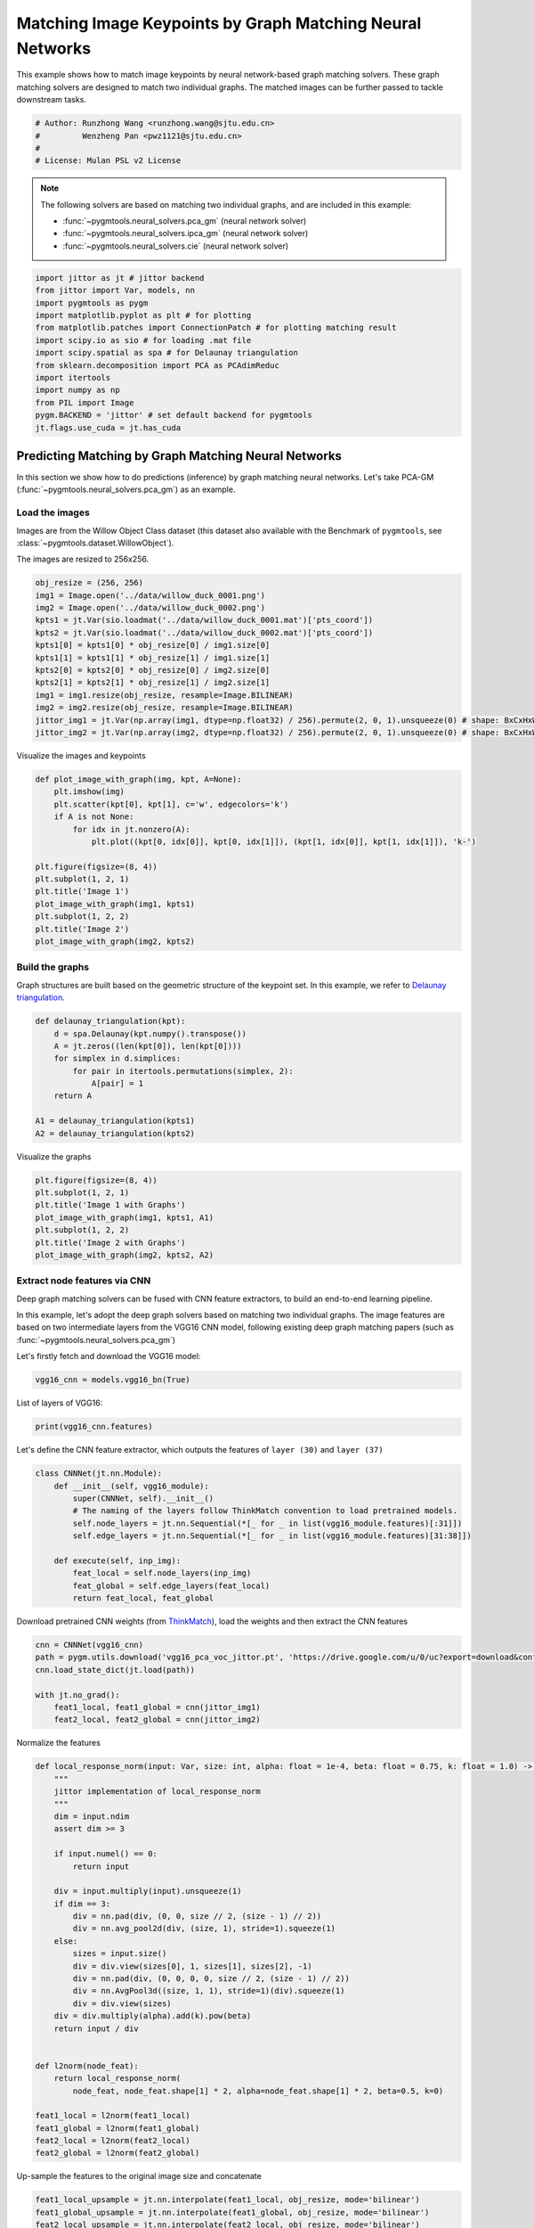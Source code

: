 
.. DO NOT EDIT.
.. THIS FILE WAS AUTOMATICALLY GENERATED BY SPHINX-GALLERY.
.. TO MAKE CHANGES, EDIT THE SOURCE PYTHON FILE:
.. "auto_examples/jittor/plot_deep_image_matching.py"
.. LINE NUMBERS ARE GIVEN BELOW.

.. only:: html

    .. note::
        :class: sphx-glr-download-link-note

        Click :ref:`here <sphx_glr_download_auto_examples_jittor_plot_deep_image_matching.py>`
        to download the full example code

.. rst-class:: sphx-glr-example-title

.. _sphx_glr_auto_examples_jittor_plot_deep_image_matching.py:


==========================================================
Matching Image Keypoints by Graph Matching Neural Networks
==========================================================

This example shows how to match image keypoints by neural network-based graph matching solvers.
These graph matching solvers are designed to match two individual graphs. The matched images
can be further passed to tackle downstream tasks.

.. GENERATED FROM PYTHON SOURCE LINES 11-17

.. code-block:: default


    # Author: Runzhong Wang <runzhong.wang@sjtu.edu.cn>
    #         Wenzheng Pan <pwz1121@sjtu.edu.cn>
    #
    # License: Mulan PSL v2 License








.. GENERATED FROM PYTHON SOURCE LINES 19-28

.. note::
    The following solvers are based on matching two individual graphs, and are included in this example:

    * :func:`~pygmtools.neural_solvers.pca_gm` (neural network solver)

    * :func:`~pygmtools.neural_solvers.ipca_gm` (neural network solver)

    * :func:`~pygmtools.neural_solvers.cie` (neural network solver)


.. GENERATED FROM PYTHON SOURCE LINES 28-42

.. code-block:: default

    import jittor as jt # jittor backend
    from jittor import Var, models, nn
    import pygmtools as pygm
    import matplotlib.pyplot as plt # for plotting
    from matplotlib.patches import ConnectionPatch # for plotting matching result
    import scipy.io as sio # for loading .mat file
    import scipy.spatial as spa # for Delaunay triangulation
    from sklearn.decomposition import PCA as PCAdimReduc
    import itertools
    import numpy as np
    from PIL import Image
    pygm.BACKEND = 'jittor' # set default backend for pygmtools
    jt.flags.use_cuda = jt.has_cuda








.. GENERATED FROM PYTHON SOURCE LINES 43-55

Predicting Matching by Graph Matching Neural Networks
------------------------------------------------------
In this section we show how to do predictions (inference) by graph matching neural networks.
Let's take PCA-GM (:func:`~pygmtools.neural_solvers.pca_gm`) as an example.

Load the images
^^^^^^^^^^^^^^^^
Images are from the Willow Object Class dataset (this dataset also available with the Benchmark of ``pygmtools``,
see :class:`~pygmtools.dataset.WillowObject`).

The images are resized to 256x256.


.. GENERATED FROM PYTHON SOURCE LINES 55-69

.. code-block:: default

    obj_resize = (256, 256)
    img1 = Image.open('../data/willow_duck_0001.png')
    img2 = Image.open('../data/willow_duck_0002.png')
    kpts1 = jt.Var(sio.loadmat('../data/willow_duck_0001.mat')['pts_coord'])
    kpts2 = jt.Var(sio.loadmat('../data/willow_duck_0002.mat')['pts_coord'])
    kpts1[0] = kpts1[0] * obj_resize[0] / img1.size[0]
    kpts1[1] = kpts1[1] * obj_resize[1] / img1.size[1]
    kpts2[0] = kpts2[0] * obj_resize[0] / img2.size[0]
    kpts2[1] = kpts2[1] * obj_resize[1] / img2.size[1]
    img1 = img1.resize(obj_resize, resample=Image.BILINEAR)
    img2 = img2.resize(obj_resize, resample=Image.BILINEAR)
    jittor_img1 = jt.Var(np.array(img1, dtype=np.float32) / 256).permute(2, 0, 1).unsqueeze(0) # shape: BxCxHxW
    jittor_img2 = jt.Var(np.array(img2, dtype=np.float32) / 256).permute(2, 0, 1).unsqueeze(0) # shape: BxCxHxW





.. rst-class:: sphx-glr-script-out

 .. code-block:: none

    /mnt/c/Users/liber/OneDrive/Documents/2022/pygmtools/examples/jittor/plot_deep_image_matching.py:64: DeprecationWarning: BILINEAR is deprecated and will be removed in Pillow 10 (2023-07-01). Use Resampling.BILINEAR instead.
      img1 = img1.resize(obj_resize, resample=Image.BILINEAR)
    /mnt/c/Users/liber/OneDrive/Documents/2022/pygmtools/examples/jittor/plot_deep_image_matching.py:65: DeprecationWarning: BILINEAR is deprecated and will be removed in Pillow 10 (2023-07-01). Use Resampling.BILINEAR instead.
      img2 = img2.resize(obj_resize, resample=Image.BILINEAR)




.. GENERATED FROM PYTHON SOURCE LINES 70-72

Visualize the images and keypoints


.. GENERATED FROM PYTHON SOURCE LINES 72-87

.. code-block:: default

    def plot_image_with_graph(img, kpt, A=None):
        plt.imshow(img)
        plt.scatter(kpt[0], kpt[1], c='w', edgecolors='k')
        if A is not None:
            for idx in jt.nonzero(A):
                plt.plot((kpt[0, idx[0]], kpt[0, idx[1]]), (kpt[1, idx[0]], kpt[1, idx[1]]), 'k-')

    plt.figure(figsize=(8, 4))
    plt.subplot(1, 2, 1)
    plt.title('Image 1')
    plot_image_with_graph(img1, kpts1)
    plt.subplot(1, 2, 2)
    plt.title('Image 2')
    plot_image_with_graph(img2, kpts2)




.. image-sg:: /auto_examples/jittor/images/sphx_glr_plot_deep_image_matching_001.png
   :alt: Image 1, Image 2
   :srcset: /auto_examples/jittor/images/sphx_glr_plot_deep_image_matching_001.png
   :class: sphx-glr-single-img





.. GENERATED FROM PYTHON SOURCE LINES 88-93

Build the graphs
^^^^^^^^^^^^^^^^^
Graph structures are built based on the geometric structure of the keypoint set. In this example,
we refer to `Delaunay triangulation <https://en.wikipedia.org/wiki/Delaunay_triangulation>`_.


.. GENERATED FROM PYTHON SOURCE LINES 93-104

.. code-block:: default

    def delaunay_triangulation(kpt):
        d = spa.Delaunay(kpt.numpy().transpose())
        A = jt.zeros((len(kpt[0]), len(kpt[0])))
        for simplex in d.simplices:
            for pair in itertools.permutations(simplex, 2):
                A[pair] = 1
        return A

    A1 = delaunay_triangulation(kpts1)
    A2 = delaunay_triangulation(kpts2)








.. GENERATED FROM PYTHON SOURCE LINES 105-107

Visualize the graphs


.. GENERATED FROM PYTHON SOURCE LINES 107-115

.. code-block:: default

    plt.figure(figsize=(8, 4))
    plt.subplot(1, 2, 1)
    plt.title('Image 1 with Graphs')
    plot_image_with_graph(img1, kpts1, A1)
    plt.subplot(1, 2, 2)
    plt.title('Image 2 with Graphs')
    plot_image_with_graph(img2, kpts2, A2)




.. image-sg:: /auto_examples/jittor/images/sphx_glr_plot_deep_image_matching_002.png
   :alt: Image 1 with Graphs, Image 2 with Graphs
   :srcset: /auto_examples/jittor/images/sphx_glr_plot_deep_image_matching_002.png
   :class: sphx-glr-single-img


.. rst-class:: sphx-glr-script-out

 .. code-block:: none

    /home/roger/.local/lib/python3.8/site-packages/numpy/core/shape_base.py:65: FutureWarning: The input object of type 'jittor_core.Var' is an array-like implementing one of the corresponding protocols (`__array__`, `__array_interface__` or `__array_struct__`); but not a sequence (or 0-D). In the future, this object will be coerced as if it was first converted using `np.array(obj)`. To retain the old behaviour, you have to either modify the type 'jittor_core.Var', or assign to an empty array created with `np.empty(correct_shape, dtype=object)`.
      ary = asanyarray(ary)
    /home/roger/.local/lib/python3.8/site-packages/numpy/core/shape_base.py:65: VisibleDeprecationWarning: Creating an ndarray from ragged nested sequences (which is a list-or-tuple of lists-or-tuples-or ndarrays with different lengths or shapes) is deprecated. If you meant to do this, you must specify 'dtype=object' when creating the ndarray.
      ary = asanyarray(ary)




.. GENERATED FROM PYTHON SOURCE LINES 116-126

Extract node features via CNN
^^^^^^^^^^^^^^^^^^^^^^^^^^^^^
Deep graph matching solvers can be fused with CNN feature extractors, to build an end-to-end learning pipeline.

In this example, let's adopt the deep graph solvers based on matching two individual graphs.
The image features are based on two intermediate layers from the VGG16 CNN model, following
existing deep graph matching papers (such as :func:`~pygmtools.neural_solvers.pca_gm`)

Let's firstly fetch and download the VGG16 model:


.. GENERATED FROM PYTHON SOURCE LINES 126-128

.. code-block:: default

    vgg16_cnn = models.vgg16_bn(True)








.. GENERATED FROM PYTHON SOURCE LINES 129-131

List of layers of VGG16:


.. GENERATED FROM PYTHON SOURCE LINES 131-133

.. code-block:: default

    print(vgg16_cnn.features)





.. rst-class:: sphx-glr-script-out

 .. code-block:: none

    Sequential(
        0: Conv(3, 64, (3, 3), (1, 1), (1, 1), (1, 1), 1, float32[64,], None, Kw=None, fan=None, i=None, bound=None)
        1: BatchNorm(64, 1e-05, momentum=0.1, affine=True, is_train=True, sync=True)
        2: relu()
        3: Conv(64, 64, (3, 3), (1, 1), (1, 1), (1, 1), 1, float32[64,], None, Kw=None, fan=None, i=None, bound=None)
        4: BatchNorm(64, 1e-05, momentum=0.1, affine=True, is_train=True, sync=True)
        5: relu()
        6: Pool((2, 2), (2, 2), padding=(0, 0), dilation=None, return_indices=None, ceil_mode=False, count_include_pad=False, op=maximum)
        7: Conv(64, 128, (3, 3), (1, 1), (1, 1), (1, 1), 1, float32[128,], None, Kw=None, fan=None, i=None, bound=None)
        8: BatchNorm(128, 1e-05, momentum=0.1, affine=True, is_train=True, sync=True)
        9: relu()
        10: Conv(128, 128, (3, 3), (1, 1), (1, 1), (1, 1), 1, float32[128,], None, Kw=None, fan=None, i=None, bound=None)
        11: BatchNorm(128, 1e-05, momentum=0.1, affine=True, is_train=True, sync=True)
        12: relu()
        13: Pool((2, 2), (2, 2), padding=(0, 0), dilation=None, return_indices=None, ceil_mode=False, count_include_pad=False, op=maximum)
        14: Conv(128, 256, (3, 3), (1, 1), (1, 1), (1, 1), 1, float32[256,], None, Kw=None, fan=None, i=None, bound=None)
        15: BatchNorm(256, 1e-05, momentum=0.1, affine=True, is_train=True, sync=True)
        16: relu()
        17: Conv(256, 256, (3, 3), (1, 1), (1, 1), (1, 1), 1, float32[256,], None, Kw=None, fan=None, i=None, bound=None)
        18: BatchNorm(256, 1e-05, momentum=0.1, affine=True, is_train=True, sync=True)
        19: relu()
        20: Conv(256, 256, (3, 3), (1, 1), (1, 1), (1, 1), 1, float32[256,], None, Kw=None, fan=None, i=None, bound=None)
        21: BatchNorm(256, 1e-05, momentum=0.1, affine=True, is_train=True, sync=True)
        22: relu()
        23: Pool((2, 2), (2, 2), padding=(0, 0), dilation=None, return_indices=None, ceil_mode=False, count_include_pad=False, op=maximum)
        24: Conv(256, 512, (3, 3), (1, 1), (1, 1), (1, 1), 1, float32[512,], None, Kw=None, fan=None, i=None, bound=None)
        25: BatchNorm(512, 1e-05, momentum=0.1, affine=True, is_train=True, sync=True)
        26: relu()
        27: Conv(512, 512, (3, 3), (1, 1), (1, 1), (1, 1), 1, float32[512,], None, Kw=None, fan=None, i=None, bound=None)
        28: BatchNorm(512, 1e-05, momentum=0.1, affine=True, is_train=True, sync=True)
        29: relu()
        30: Conv(512, 512, (3, 3), (1, 1), (1, 1), (1, 1), 1, float32[512,], None, Kw=None, fan=None, i=None, bound=None)
        31: BatchNorm(512, 1e-05, momentum=0.1, affine=True, is_train=True, sync=True)
        32: relu()
        33: Pool((2, 2), (2, 2), padding=(0, 0), dilation=None, return_indices=None, ceil_mode=False, count_include_pad=False, op=maximum)
        34: Conv(512, 512, (3, 3), (1, 1), (1, 1), (1, 1), 1, float32[512,], None, Kw=None, fan=None, i=None, bound=None)
        35: BatchNorm(512, 1e-05, momentum=0.1, affine=True, is_train=True, sync=True)
        36: relu()
        37: Conv(512, 512, (3, 3), (1, 1), (1, 1), (1, 1), 1, float32[512,], None, Kw=None, fan=None, i=None, bound=None)
        38: BatchNorm(512, 1e-05, momentum=0.1, affine=True, is_train=True, sync=True)
        39: relu()
        40: Conv(512, 512, (3, 3), (1, 1), (1, 1), (1, 1), 1, float32[512,], None, Kw=None, fan=None, i=None, bound=None)
        41: BatchNorm(512, 1e-05, momentum=0.1, affine=True, is_train=True, sync=True)
        42: relu()
        43: Pool((2, 2), (2, 2), padding=(0, 0), dilation=None, return_indices=None, ceil_mode=False, count_include_pad=False, op=maximum)
    )




.. GENERATED FROM PYTHON SOURCE LINES 134-137

Let's define the CNN feature extractor, which outputs the features of ``layer (30)`` and
``layer (37)``


.. GENERATED FROM PYTHON SOURCE LINES 137-149

.. code-block:: default

    class CNNNet(jt.nn.Module):
        def __init__(self, vgg16_module):
            super(CNNNet, self).__init__()
            # The naming of the layers follow ThinkMatch convention to load pretrained models.
            self.node_layers = jt.nn.Sequential(*[_ for _ in list(vgg16_module.features)[:31]])
            self.edge_layers = jt.nn.Sequential(*[_ for _ in list(vgg16_module.features)[31:38]])

        def execute(self, inp_img):
            feat_local = self.node_layers(inp_img)
            feat_global = self.edge_layers(feat_local)
            return feat_local, feat_global








.. GENERATED FROM PYTHON SOURCE LINES 150-153

Download pretrained CNN weights (from `ThinkMatch <https://github.com/Thinklab-SJTU/ThinkMatch>`_),
load the weights and then extract the CNN features


.. GENERATED FROM PYTHON SOURCE LINES 153-161

.. code-block:: default

    cnn = CNNNet(vgg16_cnn)
    path = pygm.utils.download('vgg16_pca_voc_jittor.pt', 'https://drive.google.com/u/0/uc?export=download&confirm=Z-AR&id=1qLxjcVq7X3brylxRJvELCbtCzfuXQ24J')
    cnn.load_state_dict(jt.load(path))

    with jt.no_grad():
        feat1_local, feat1_global = cnn(jittor_img1)
        feat2_local, feat2_global = cnn(jittor_img2)








.. GENERATED FROM PYTHON SOURCE LINES 162-164

Normalize the features


.. GENERATED FROM PYTHON SOURCE LINES 164-198

.. code-block:: default


    def local_response_norm(input: Var, size: int, alpha: float = 1e-4, beta: float = 0.75, k: float = 1.0) -> Var:
        """
        jittor implementation of local_response_norm
        """
        dim = input.ndim
        assert dim >= 3

        if input.numel() == 0:
            return input

        div = input.multiply(input).unsqueeze(1)
        if dim == 3:
            div = nn.pad(div, (0, 0, size // 2, (size - 1) // 2))
            div = nn.avg_pool2d(div, (size, 1), stride=1).squeeze(1)
        else:
            sizes = input.size()
            div = div.view(sizes[0], 1, sizes[1], sizes[2], -1)
            div = nn.pad(div, (0, 0, 0, 0, size // 2, (size - 1) // 2))
            div = nn.AvgPool3d((size, 1, 1), stride=1)(div).squeeze(1)
            div = div.view(sizes)
        div = div.multiply(alpha).add(k).pow(beta)
        return input / div


    def l2norm(node_feat):
        return local_response_norm(
            node_feat, node_feat.shape[1] * 2, alpha=node_feat.shape[1] * 2, beta=0.5, k=0)

    feat1_local = l2norm(feat1_local)
    feat1_global = l2norm(feat1_global)
    feat2_local = l2norm(feat2_local)
    feat2_global = l2norm(feat2_global)








.. GENERATED FROM PYTHON SOURCE LINES 199-201

Up-sample the features to the original image size and concatenate


.. GENERATED FROM PYTHON SOURCE LINES 201-209

.. code-block:: default

    feat1_local_upsample = jt.nn.interpolate(feat1_local, obj_resize, mode='bilinear')
    feat1_global_upsample = jt.nn.interpolate(feat1_global, obj_resize, mode='bilinear')
    feat2_local_upsample = jt.nn.interpolate(feat2_local, obj_resize, mode='bilinear')
    feat2_global_upsample = jt.nn.interpolate(feat2_global, obj_resize, mode='bilinear')
    feat1_upsample = jt.concat((feat1_local_upsample, feat1_global_upsample), dim=1)
    feat2_upsample = jt.concat((feat2_local_upsample, feat2_global_upsample), dim=1)
    num_features = feat1_upsample.shape[1]








.. GENERATED FROM PYTHON SOURCE LINES 210-212

Visualize the extracted CNN feature (dimensionality reduction via principle component analysis)


.. GENERATED FROM PYTHON SOURCE LINES 212-233

.. code-block:: default

    pca_dim_reduc = PCAdimReduc(n_components=3, whiten=True)
    feat_dim_reduc = pca_dim_reduc.fit_transform(
        np.concatenate((
            feat1_upsample.permute(0, 2, 3, 1).reshape(-1, num_features).numpy(),
            feat2_upsample.permute(0, 2, 3, 1).reshape(-1, num_features).numpy()
        ), axis=0)
    )
    feat_dim_reduc = feat_dim_reduc / np.max(np.abs(feat_dim_reduc), axis=0, keepdims=True) / 2 + 0.5
    feat1_dim_reduc = feat_dim_reduc[:obj_resize[0] * obj_resize[1], :]
    feat2_dim_reduc = feat_dim_reduc[obj_resize[0] * obj_resize[1]:, :]

    plt.figure(figsize=(8, 4))
    plt.subplot(1, 2, 1)
    plt.title('Image 1 with CNN features')
    plot_image_with_graph(img1, kpts1, A1)
    plt.imshow(feat1_dim_reduc.reshape(obj_resize[0], obj_resize[1], 3), alpha=0.5)
    plt.subplot(1, 2, 2)
    plt.title('Image 2 with CNN features')
    plot_image_with_graph(img2, kpts2, A2)
    plt.imshow(feat2_dim_reduc.reshape(obj_resize[0], obj_resize[1], 3), alpha=0.5)




.. image-sg:: /auto_examples/jittor/images/sphx_glr_plot_deep_image_matching_003.png
   :alt: Image 1 with CNN features, Image 2 with CNN features
   :srcset: /auto_examples/jittor/images/sphx_glr_plot_deep_image_matching_003.png
   :class: sphx-glr-single-img


.. rst-class:: sphx-glr-script-out

 .. code-block:: none

    /home/roger/.local/lib/python3.8/site-packages/numpy/core/shape_base.py:65: FutureWarning: The input object of type 'jittor_core.Var' is an array-like implementing one of the corresponding protocols (`__array__`, `__array_interface__` or `__array_struct__`); but not a sequence (or 0-D). In the future, this object will be coerced as if it was first converted using `np.array(obj)`. To retain the old behaviour, you have to either modify the type 'jittor_core.Var', or assign to an empty array created with `np.empty(correct_shape, dtype=object)`.
      ary = asanyarray(ary)
    /home/roger/.local/lib/python3.8/site-packages/numpy/core/shape_base.py:65: VisibleDeprecationWarning: Creating an ndarray from ragged nested sequences (which is a list-or-tuple of lists-or-tuples-or ndarrays with different lengths or shapes) is deprecated. If you meant to do this, you must specify 'dtype=object' when creating the ndarray.
      ary = asanyarray(ary)

    <matplotlib.image.AxesImage object at 0x7ff6561a4670>



.. GENERATED FROM PYTHON SOURCE LINES 234-236

Extract node features by nearest interpolation


.. GENERATED FROM PYTHON SOURCE LINES 236-241

.. code-block:: default

    rounded_kpts1 = jt.round(kpts1).long()
    rounded_kpts2 = jt.round(kpts2).long()
    node1 = feat1_upsample[0, :, rounded_kpts1[0], rounded_kpts1[1]].t() # shape: NxC
    node2 = feat2_upsample[0, :, rounded_kpts2[0], rounded_kpts2[1]].t() # shape: NxC








.. GENERATED FROM PYTHON SOURCE LINES 242-246

Call PCA-GM matching model
^^^^^^^^^^^^^^^^^^^^^^^^^^
See :func:`~pygmtools.neural_solvers.pca_gm` for the API reference.


.. GENERATED FROM PYTHON SOURCE LINES 246-263

.. code-block:: default

    X = pygm.pca_gm(node1, node2, A1, A2, pretrain='voc')
    X = pygm.hungarian(X)

    plt.figure(figsize=(8, 4))
    plt.suptitle('Image Matching Result by PCA-GM')
    ax1 = plt.subplot(1, 2, 1)
    plot_image_with_graph(img1, kpts1, A1)
    ax2 = plt.subplot(1, 2, 2)
    plot_image_with_graph(img2, kpts2, A2)
    idx, _ = jt.argmax(X, dim=1)
    for i in range(X.shape[0]):
        j = idx[i].item()
        con = ConnectionPatch(xyA=kpts1[:, i], xyB=kpts2[:, j], coordsA="data", coordsB="data",
                              axesA=ax1, axesB=ax2, color="red" if i != j else "green")
        plt.gca().add_artist(con)





.. image-sg:: /auto_examples/jittor/images/sphx_glr_plot_deep_image_matching_004.png
   :alt: Image Matching Result by PCA-GM
   :srcset: /auto_examples/jittor/images/sphx_glr_plot_deep_image_matching_004.png
   :class: sphx-glr-single-img


.. rst-class:: sphx-glr-script-out

 .. code-block:: none

    /home/roger/.local/lib/python3.8/site-packages/numpy/core/shape_base.py:65: FutureWarning: The input object of type 'jittor_core.Var' is an array-like implementing one of the corresponding protocols (`__array__`, `__array_interface__` or `__array_struct__`); but not a sequence (or 0-D). In the future, this object will be coerced as if it was first converted using `np.array(obj)`. To retain the old behaviour, you have to either modify the type 'jittor_core.Var', or assign to an empty array created with `np.empty(correct_shape, dtype=object)`.
      ary = asanyarray(ary)
    /home/roger/.local/lib/python3.8/site-packages/numpy/core/shape_base.py:65: VisibleDeprecationWarning: Creating an ndarray from ragged nested sequences (which is a list-or-tuple of lists-or-tuples-or ndarrays with different lengths or shapes) is deprecated. If you meant to do this, you must specify 'dtype=object' when creating the ndarray.
      ary = asanyarray(ary)




.. GENERATED FROM PYTHON SOURCE LINES 264-273

Matching images with other neural networks
-------------------------------------------
The above pipeline also works for other deep graph matching networks. Here we give examples of
:func:`~pygmtoools.neural_solvers.ipca_gm` and :func:`~pygmtoools.neural_solvers.cie`.

Matching by IPCA-GM model
^^^^^^^^^^^^^^^^^^^^^^^^^
See :func:`~pygmtools.neural_solvers.ipca_gm` for the API reference.


.. GENERATED FROM PYTHON SOURCE LINES 273-279

.. code-block:: default

    path = pygm.utils.download('vgg16_ipca_voc_jittor.pt', 'https://drive.google.com/u/0/uc?export=download&confirm=Z-AR&id=1f7KEl9ZFZwI26j6UId-fsdl8Y8QWPKZi')
    cnn.load_state_dict(jt.load(path))

    feat1_local, feat1_global = cnn(jittor_img1)
    feat2_local, feat2_global = cnn(jittor_img2)








.. GENERATED FROM PYTHON SOURCE LINES 280-282

Normalize the features


.. GENERATED FROM PYTHON SOURCE LINES 282-291

.. code-block:: default

    def l2norm(node_feat):
        return local_response_norm(
            node_feat, node_feat.shape[1] * 2, alpha=node_feat.shape[1] * 2, beta=0.5, k=0)

    feat1_local = l2norm(feat1_local)
    feat1_global = l2norm(feat1_global)
    feat2_local = l2norm(feat2_local)
    feat2_global = l2norm(feat2_global)








.. GENERATED FROM PYTHON SOURCE LINES 292-294

Up-sample the features to the original image size and concatenate


.. GENERATED FROM PYTHON SOURCE LINES 294-302

.. code-block:: default

    feat1_local_upsample = jt.nn.interpolate(feat1_local, obj_resize, mode='bilinear')
    feat1_global_upsample = jt.nn.interpolate(feat1_global, obj_resize, mode='bilinear')
    feat2_local_upsample = jt.nn.interpolate(feat2_local, obj_resize, mode='bilinear')
    feat2_global_upsample = jt.nn.interpolate(feat2_global, obj_resize, mode='bilinear')
    feat1_upsample = jt.concat((feat1_local_upsample, feat1_global_upsample), dim=1)
    feat2_upsample = jt.concat((feat2_local_upsample, feat2_global_upsample), dim=1)
    num_features = feat1_upsample.shape[1]








.. GENERATED FROM PYTHON SOURCE LINES 303-305

Extract node features by nearest interpolation


.. GENERATED FROM PYTHON SOURCE LINES 305-310

.. code-block:: default

    rounded_kpts1 = jt.round(kpts1).long()
    rounded_kpts2 = jt.round(kpts2).long()
    node1 = feat1_upsample[0, :, rounded_kpts1[0], rounded_kpts1[1]].t() # shape: NxC
    node2 = feat2_upsample[0, :, rounded_kpts2[0], rounded_kpts2[1]].t() # shape: NxC








.. GENERATED FROM PYTHON SOURCE LINES 311-313

Build edge features as edge lengths


.. GENERATED FROM PYTHON SOURCE LINES 313-321

.. code-block:: default

    kpts1_dis = (kpts1.unsqueeze(0) - kpts1.unsqueeze(1))
    kpts1_dis = jt.norm(kpts1_dis, p=2, dim=2).detach()
    kpts2_dis = (kpts2.unsqueeze(0) - kpts2.unsqueeze(1))
    kpts2_dis = jt.norm(kpts2_dis, p=2, dim=2).detach()

    Q1 = jt.exp(-kpts1_dis / obj_resize[0])
    Q2 = jt.exp(-kpts2_dis / obj_resize[0])








.. GENERATED FROM PYTHON SOURCE LINES 322-324

Matching by IPCA-GM model


.. GENERATED FROM PYTHON SOURCE LINES 324-340

.. code-block:: default

    X = pygm.ipca_gm(node1, node2, A1, A2, pretrain='voc')
    X = pygm.hungarian(X)

    plt.figure(figsize=(8, 4))
    plt.suptitle('Image Matching Result by IPCA-GM')
    ax1 = plt.subplot(1, 2, 1)
    plot_image_with_graph(img1, kpts1, A1)
    ax2 = plt.subplot(1, 2, 2)
    plot_image_with_graph(img2, kpts2, A2)
    idx, _ = jt.argmax(X, dim=1)
    for i in range(X.shape[0]):
        j = idx[i].item()
        con = ConnectionPatch(xyA=kpts1[:, i], xyB=kpts2[:, j], coordsA="data", coordsB="data",
                              axesA=ax1, axesB=ax2, color="red" if i != j else "green")
        plt.gca().add_artist(con)




.. image-sg:: /auto_examples/jittor/images/sphx_glr_plot_deep_image_matching_005.png
   :alt: Image Matching Result by IPCA-GM
   :srcset: /auto_examples/jittor/images/sphx_glr_plot_deep_image_matching_005.png
   :class: sphx-glr-single-img


.. rst-class:: sphx-glr-script-out

 .. code-block:: none

    /home/roger/.local/lib/python3.8/site-packages/numpy/core/shape_base.py:65: FutureWarning: The input object of type 'jittor_core.Var' is an array-like implementing one of the corresponding protocols (`__array__`, `__array_interface__` or `__array_struct__`); but not a sequence (or 0-D). In the future, this object will be coerced as if it was first converted using `np.array(obj)`. To retain the old behaviour, you have to either modify the type 'jittor_core.Var', or assign to an empty array created with `np.empty(correct_shape, dtype=object)`.
      ary = asanyarray(ary)
    /home/roger/.local/lib/python3.8/site-packages/numpy/core/shape_base.py:65: VisibleDeprecationWarning: Creating an ndarray from ragged nested sequences (which is a list-or-tuple of lists-or-tuples-or ndarrays with different lengths or shapes) is deprecated. If you meant to do this, you must specify 'dtype=object' when creating the ndarray.
      ary = asanyarray(ary)




.. GENERATED FROM PYTHON SOURCE LINES 341-345

Matching by CIE model
^^^^^^^^^^^^^^^^^^^^^^
See :func:`~pygmtools.neural_solvers.cie` for the API reference.


.. GENERATED FROM PYTHON SOURCE LINES 345-351

.. code-block:: default

    path = pygm.utils.download('vgg16_cie_voc_jittor.pt', 'https://drive.google.com/u/0/uc?export=download&confirm=Z-AR&id=1wDbA-8sK4BNhA48z2c-Gtdd4AarRxfqT')
    cnn.load_state_dict(jt.load(path))

    feat1_local, feat1_global = cnn(jittor_img1)
    feat2_local, feat2_global = cnn(jittor_img2)








.. GENERATED FROM PYTHON SOURCE LINES 352-354

Normalize the features


.. GENERATED FROM PYTHON SOURCE LINES 354-363

.. code-block:: default

    def l2norm(node_feat):
        return local_response_norm(
            node_feat, node_feat.shape[1] * 2, alpha=node_feat.shape[1] * 2, beta=0.5, k=0)

    feat1_local = l2norm(feat1_local)
    feat1_global = l2norm(feat1_global)
    feat2_local = l2norm(feat2_local)
    feat2_global = l2norm(feat2_global)








.. GENERATED FROM PYTHON SOURCE LINES 364-366

Up-sample the features to the original image size and concatenate


.. GENERATED FROM PYTHON SOURCE LINES 366-374

.. code-block:: default

    feat1_local_upsample = jt.nn.interpolate(feat1_local, obj_resize, mode='bilinear')
    feat1_global_upsample = jt.nn.interpolate(feat1_global, obj_resize, mode='bilinear')
    feat2_local_upsample = jt.nn.interpolate(feat2_local, obj_resize, mode='bilinear')
    feat2_global_upsample = jt.nn.interpolate(feat2_global, obj_resize, mode='bilinear')
    feat1_upsample = jt.concat((feat1_local_upsample, feat1_global_upsample), dim=1)
    feat2_upsample = jt.concat((feat2_local_upsample, feat2_global_upsample), dim=1)
    num_features = feat1_upsample.shape[1]








.. GENERATED FROM PYTHON SOURCE LINES 375-377

Extract node features by nearest interpolation


.. GENERATED FROM PYTHON SOURCE LINES 377-382

.. code-block:: default

    rounded_kpts1 = jt.round(kpts1).long()
    rounded_kpts2 = jt.round(kpts2).long()
    node1 = feat1_upsample[0, :, rounded_kpts1[0], rounded_kpts1[1]].t() # shape: NxC
    node2 = feat2_upsample[0, :, rounded_kpts2[0], rounded_kpts2[1]].t() # shape: NxC








.. GENERATED FROM PYTHON SOURCE LINES 383-385

Build edge features as edge lengths


.. GENERATED FROM PYTHON SOURCE LINES 385-393

.. code-block:: default

    kpts1_dis = (kpts1.unsqueeze(1) - kpts1.unsqueeze(2))
    kpts1_dis = jt.norm(kpts1_dis, p=2, dim=0).detach()
    kpts2_dis = (kpts2.unsqueeze(1) - kpts2.unsqueeze(2))
    kpts2_dis = jt.norm(kpts2_dis, p=2, dim=0).detach()

    Q1 = jt.exp(-kpts1_dis / obj_resize[0]).unsqueeze(-1).float32()
    Q2 = jt.exp(-kpts2_dis / obj_resize[0]).unsqueeze(-1).float32()








.. GENERATED FROM PYTHON SOURCE LINES 394-396

Call CIE matching model


.. GENERATED FROM PYTHON SOURCE LINES 396-412

.. code-block:: default

    X = pygm.cie(node1, node2, A1, A2, Q1, Q2, pretrain='voc')
    X = pygm.hungarian(X)

    plt.figure(figsize=(8, 4))
    plt.suptitle('Image Matching Result by CIE')
    ax1 = plt.subplot(1, 2, 1)
    plot_image_with_graph(img1, kpts1, A1)
    ax2 = plt.subplot(1, 2, 2)
    plot_image_with_graph(img2, kpts2, A2)
    idx, _ = jt.argmax(X, dim=1)
    for i in range(X.shape[0]):
        j = idx[i].item()
        con = ConnectionPatch(xyA=kpts1[:, i], xyB=kpts2[:, j], coordsA="data", coordsB="data",
                              axesA=ax1, axesB=ax2, color="red" if i != j else "green")
        plt.gca().add_artist(con)




.. image-sg:: /auto_examples/jittor/images/sphx_glr_plot_deep_image_matching_006.png
   :alt: Image Matching Result by CIE
   :srcset: /auto_examples/jittor/images/sphx_glr_plot_deep_image_matching_006.png
   :class: sphx-glr-single-img


.. rst-class:: sphx-glr-script-out

 .. code-block:: none

    /home/roger/.local/lib/python3.8/site-packages/numpy/core/shape_base.py:65: FutureWarning: The input object of type 'jittor_core.Var' is an array-like implementing one of the corresponding protocols (`__array__`, `__array_interface__` or `__array_struct__`); but not a sequence (or 0-D). In the future, this object will be coerced as if it was first converted using `np.array(obj)`. To retain the old behaviour, you have to either modify the type 'jittor_core.Var', or assign to an empty array created with `np.empty(correct_shape, dtype=object)`.
      ary = asanyarray(ary)
    /home/roger/.local/lib/python3.8/site-packages/numpy/core/shape_base.py:65: VisibleDeprecationWarning: Creating an ndarray from ragged nested sequences (which is a list-or-tuple of lists-or-tuples-or ndarrays with different lengths or shapes) is deprecated. If you meant to do this, you must specify 'dtype=object' when creating the ndarray.
      ary = asanyarray(ary)




.. GENERATED FROM PYTHON SOURCE LINES 413-429

Training a deep graph matching model
-------------------------------------
In this section, we show how to build a deep graph matching model which supports end-to-end training.
For the image matching problem considered here, the model is composed of a CNN feature extractor and
a learnable matching module. Take the PCA-GM model as an example.

.. note::
    This simple example is intended to show you how to do the basic execute and backward pass when
    training an end-to-end deep graph matching neural network. A 'more formal' deep learning pipeline
    should involve asynchronized data loader, batched operations, CUDA support and so on, which are
    all omitted in consideration of simplicity. You may refer to `ThinkMatch <https://github.com/Thinklab-SJTU/ThinkMatch>`_
    which is a research protocol with all these advanced features.

Let's firstly define the neural network model. By passing ``None`` to :func:`~pygmtools.neural_solvers.pca_gm`,
it will simply return the network object.


.. GENERATED FROM PYTHON SOURCE LINES 429-464

.. code-block:: default

    class GMNet(jt.nn.Module):
        def __init__(self):
            super(GMNet, self).__init__()
            self.gm_net = pygm.utils.get_network(pygm.pca_gm, pretrain=False) # fetch the network object
            self.cnn = CNNNet(vgg16_cnn)

        def execute(self, img1, img2, kpts1, kpts2, A1, A2):
            # CNN feature extractor layers
            feat1_local, feat1_global = self.cnn(img1)
            feat2_local, feat2_global = self.cnn(img2)
            feat1_local = l2norm(feat1_local)
            feat1_global = l2norm(feat1_global)
            feat2_local = l2norm(feat2_local)
            feat2_global = l2norm(feat2_global)

            # upsample feature map
            feat1_local_upsample = jt.nn.interpolate(feat1_local, obj_resize, mode='bilinear')
            feat1_global_upsample = jt.nn.interpolate(feat1_global, obj_resize, mode='bilinear')
            feat2_local_upsample = jt.nn.interpolate(feat2_local, obj_resize, mode='bilinear')
            feat2_global_upsample = jt.nn.interpolate(feat2_global, obj_resize, mode='bilinear')
            feat1_upsample = jt.concat((feat1_local_upsample, feat1_global_upsample), dim=1)
            feat2_upsample = jt.concat((feat2_local_upsample, feat2_global_upsample), dim=1)

            # assign node features
            rounded_kpts1 = jt.round(kpts1).long()
            rounded_kpts2 = jt.round(kpts2).long()
            node1 = feat1_upsample[0, :, rounded_kpts1[0], rounded_kpts1[1]].t()  # shape: NxC
            node2 = feat2_upsample[0, :, rounded_kpts2[0], rounded_kpts2[1]].t()  # shape: NxC

            # PCA-GM matching layers
            X = pygm.pca_gm(node1, node2, A1, A2, network=self.gm_net) # the network object is reused
            return X

    model = GMNet()








.. GENERATED FROM PYTHON SOURCE LINES 465-468

Define optimizer
^^^^^^^^^^^^^^^^^


.. GENERATED FROM PYTHON SOURCE LINES 468-470

.. code-block:: default

    optim = jt.optim.Adam(model.parameters(), lr=1e-3)








.. GENERATED FROM PYTHON SOURCE LINES 471-474

Forward pass
^^^^^^^^^^^^^


.. GENERATED FROM PYTHON SOURCE LINES 474-476

.. code-block:: default

    X = model(jittor_img1, jittor_img2, kpts1, kpts2, A1, A2)








.. GENERATED FROM PYTHON SOURCE LINES 477-482

Compute loss
^^^^^^^^^^^^^
In this example, the ground truth matching matrix is a diagonal matrix. We calculate the loss function via
:func:`~pygmtools.utils.permutation_loss`


.. GENERATED FROM PYTHON SOURCE LINES 482-486

.. code-block:: default

    X_gt = jt.init.eye(X.shape[0])
    loss = pygm.utils.permutation_loss(X, X_gt)
    print(f'loss={loss:.4f}')





.. rst-class:: sphx-glr-script-out

 .. code-block:: none

    loss=3.0022




.. GENERATED FROM PYTHON SOURCE LINES 487-490

Backward Pass
^^^^^^^^^^^^^^


.. GENERATED FROM PYTHON SOURCE LINES 490-492

.. code-block:: default

    optim.backward(loss)








.. GENERATED FROM PYTHON SOURCE LINES 493-495

Visualize the gradients


.. GENERATED FROM PYTHON SOURCE LINES 495-505

.. code-block:: default

    plt.figure(figsize=(4, 4))
    plt.title('Gradient Sizes of PCA-GM and VGG16 layers')
    plt.gca().set_xlabel('Layer Index')
    plt.gca().set_ylabel('Average Gradient Size')
    grad_size = []
    for param in model.parameters():
        grad_size.append(jt.abs(param.opt_grad(optim)).mean().item())
    print(grad_size)
    plt.stem(grad_size)




.. image-sg:: /auto_examples/jittor/images/sphx_glr_plot_deep_image_matching_007.png
   :alt: Gradient Sizes of PCA-GM and VGG16 layers
   :srcset: /auto_examples/jittor/images/sphx_glr_plot_deep_image_matching_007.png
   :class: sphx-glr-single-img


.. rst-class:: sphx-glr-script-out

 .. code-block:: none

    [0.00011599675781326368, 0.002852421486750245, 0.0001671029021963477, 0.0030600319150835276, 0.00020000257063657045, 0.005113382823765278, 1.2366951523290481e-05, 4.314157922635786e-05, 9.330712782684714e-05, 0.0036588043440133333, 0.00012368943134788424, 0.002809596713632345, 0.0004913365701213479, 2.0924733945548724e-08, 0.0009622325887903571, 0.0006493543623946607, 0.0, 0.0, 0.0001546694984426722, 1.1330731908287817e-08, 0.0022219237871468067, 0.0009323382982984185, 0.0, 0.0, 0.0001926012773765251, 3.6917966461658125e-09, 0.001229137647897005, 0.0009362904820591211, 0.0, 0.0, 0.00016788425273261964, 5.801140456895837e-09, 0.0016838936135172844, 0.0008864239789545536, 0.0, 0.0, 0.0001618633687030524, 1.1841807534551663e-09, 0.0013197653461247683, 0.0009774400386959314, 0.0, 0.0, 0.00013659596152137965, 2.1055814869441747e-09, 0.0012697791680693626, 0.000927568064071238, 0.0, 0.0, 0.00014808376727160066, 2.6047572987408785e-09, 0.0016377979191020131, 0.0008863863768056035, 0.0, 0.0, 0.00013320244033820927, 6.586917122852753e-10, 0.00150336604565382, 0.0009883285965770483, 0.0, 0.0, 0.00010333631507819518, 1.3132273046778664e-09, 0.00166441744659096, 0.0010979282669723034, 0.0, 0.0, 0.0001033442240441218, 0.0005359002389013767, 0.0014270354295149446, 0.0007653847569599748, 0.0, 0.0, 8.239580347435549e-05, 4.0146166946364303e-10, 0.0013216815423220396, 0.0009357896633446217, 0.0, 0.0, 7.556892524007708e-05, 0.0007893395377323031]

    <StemContainer object of 3 artists>



.. GENERATED FROM PYTHON SOURCE LINES 506-509

Update the model parameters. A deep learning pipeline should iterate the forward pass
and backward pass steps until convergence.


.. GENERATED FROM PYTHON SOURCE LINES 509-512

.. code-block:: default

    optim.step()
    optim.zero_grad()








.. GENERATED FROM PYTHON SOURCE LINES 513-517

.. note::
    This example supports both GPU and CPU, and the online documentation is built by a CPU-only machine.
    The efficiency will be significantly improved if you run this code on GPU.



.. rst-class:: sphx-glr-timing

   **Total running time of the script:** ( 8 minutes  30.326 seconds)


.. _sphx_glr_download_auto_examples_jittor_plot_deep_image_matching.py:

.. only:: html

  .. container:: sphx-glr-footer sphx-glr-footer-example


    .. container:: sphx-glr-download sphx-glr-download-python

      :download:`Download Python source code: plot_deep_image_matching.py <plot_deep_image_matching.py>`

    .. container:: sphx-glr-download sphx-glr-download-jupyter

      :download:`Download Jupyter notebook: plot_deep_image_matching.ipynb <plot_deep_image_matching.ipynb>`


.. only:: html

 .. rst-class:: sphx-glr-signature

    `Gallery generated by Sphinx-Gallery <https://sphinx-gallery.github.io>`_
